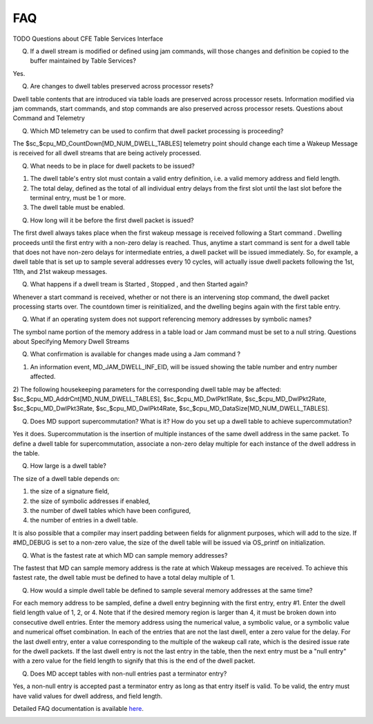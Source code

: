 FAQ
================

TODO
Questions about CFE Table Services Interface

(Q) If a dwell stream is modified or defined using jam commands, will those changes and definition be copied to the buffer maintained by Table Services?

Yes.

(Q) Are changes to dwell tables preserved across processor resets?

Dwell table contents that are introduced via table loads are preserved across processor resets. Information modified via jam commands, start commands, and stop commands are also preserved across processor resets.
Questions about Command and Telemetry

(Q) Which MD telemetry can be used to confirm that dwell packet processing is proceeding?

The $sc_$cpu_MD_CountDown[MD_NUM_DWELL_TABLES] telemetry point should change each time a Wakeup Message is received for all dwell streams that are being actively processed.

(Q) What needs to be in place for dwell packets to be issued?

1) The dwell table's entry slot must contain a valid entry definition, i.e. a valid memory address and field length.
2) The total delay, defined as the total of all individual entry delays from the first slot until the last slot before the terminal entry, must be 1 or more.
3) The dwell table must be enabled.

(Q) How long will it be before the first dwell packet is issued?

The first dwell always takes place when the first wakeup message is received following a Start command . Dwelling proceeds until the first entry with a non-zero delay is reached. Thus, anytime a start command is sent for a dwell table that does not have non-zero delays for intermediate entries, a dwell packet will be issued immediately. So, for example, a dwell table that is set up to sample several addresses every 10 cycles, will actually issue dwell packets following the 1st, 11th, and 21st wakeup messages.

(Q) What happens if a dwell tream is Started , Stopped , and then Started again?

Whenever a start command is received, whether or not there is an intervening stop command, the dwell packet processing starts over. The countdown timer is reinitialized, and the dwelling begins again with the first table entry.

(Q) What if an operating system does not support referencing memory addresses by symbolic names?

The symbol name portion of the memory address in a table load or Jam command must be set to a null string.
Questions about Specifying Memory Dwell Streams

(Q) What confirmation is available for changes made using a Jam command ?

1) An information event, MD_JAM_DWELL_INF_EID, will be issued showing the table number and entry number affected.
2) The following housekeeping parameters for the corresponding dwell table may be affected:
$sc_$cpu_MD_AddrCnt[MD_NUM_DWELL_TABLES],
$sc_$cpu_MD_DwlPkt1Rate, $sc_$cpu_MD_DwlPkt2Rate, $sc_$cpu_MD_DwlPkt3Rate, $sc_$cpu_MD_DwlPkt4Rate,
$sc_$cpu_MD_DataSize[MD_NUM_DWELL_TABLES].

(Q) Does MD support supercommutation? What is it? How do you set up a dwell table to achieve supercommutation?

Yes it does. Supercommutation is the insertion of multiple instances of the same dwell address in the same packet. To define a dwell table for supercommutation, associate a non-zero delay multiple for each instance of the dwell address in the table.

(Q) How large is a dwell table?

The size of a dwell table depends on:

1) the size of a signature field,
2) the size of symbolic addresses if enabled,
3) the number of dwell tables which have been configured,
4) the number of entries in a dwell table.

It is also possible that a compiler may insert padding between fields for alignment purposes, which will add to the size. If #MD_DEBUG is set to a non-zero value, the size of the dwell table will be issued via OS_printf on initialization.

(Q) What is the fastest rate at which MD can sample memory addresses?

The fastest that MD can sample memory address is the rate at which Wakeup messages are received. To achieve this fastest rate, the dwell table must be defined to have a total delay multiple of 1.

(Q) How would a simple dwell table be defined to sample several memory addresses at the same time?

For each memory address to be sampled, define a dwell entry beginning with the first entry, entry #1. Enter the dwell field length value of 1, 2, or 4. Note that if the desired memory region is larger than 4, it must be broken down into consecutive dwell entries. Enter the memory address using the numerical value, a symbolic value, or a symbolic value and numerical offset combination. In each of the entries that are not the last dwell, enter a zero value for the delay. For the last dwell entry, enter a value corresponding to the multiple of the wakeup call rate, which is the desired issue rate for the dwell packets. If the last dwell entry is not the last entry in the table, then the next entry must be a "null entry" with a zero value for the field length to signify that this is the end of the dwell packet.

(Q) Does MD accept tables with non-null entries past a terminator entry?

Yes, a non-null entry is accepted past a terminator entry as long as that entry itself is valid. To be valid, the entry must have valid values for dwell address, and field length. 

Detailed FAQ documentation is available `here <../../doxy/apps/md/cfsmdopr.html>`_.

.. image:: /docs/_static/doxygen.png
   :target: ../../doxy/apps/md/index.html